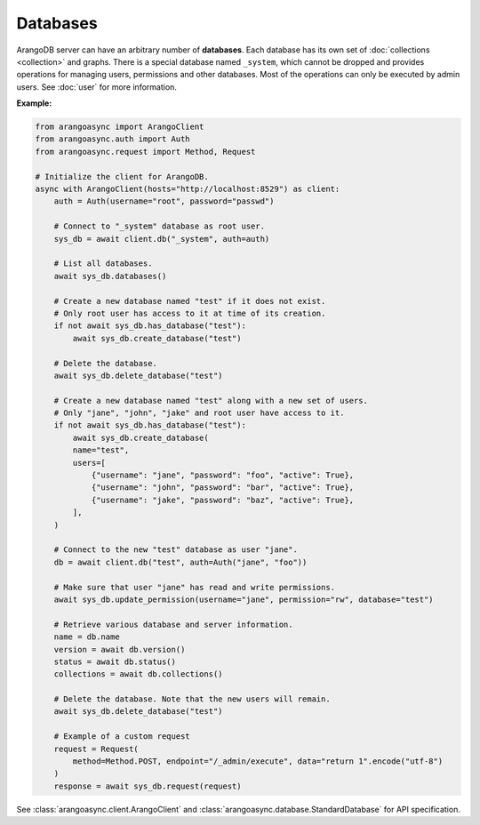 Databases
---------

ArangoDB server can have an arbitrary number of **databases**. Each database
has its own set of :doc:`collections <collection>` and graphs.
There is a special database named ``_system``, which cannot be dropped and
provides operations for managing users, permissions and other databases. Most
of the operations can only be executed by admin users. See :doc:`user` for more
information.

**Example:**

.. code-block:: python

    from arangoasync import ArangoClient
    from arangoasync.auth import Auth
    from arangoasync.request import Method, Request

    # Initialize the client for ArangoDB.
    async with ArangoClient(hosts="http://localhost:8529") as client:
        auth = Auth(username="root", password="passwd")

        # Connect to "_system" database as root user.
        sys_db = await client.db("_system", auth=auth)

        # List all databases.
        await sys_db.databases()

        # Create a new database named "test" if it does not exist.
        # Only root user has access to it at time of its creation.
        if not await sys_db.has_database("test"):
            await sys_db.create_database("test")

        # Delete the database.
        await sys_db.delete_database("test")

        # Create a new database named "test" along with a new set of users.
        # Only "jane", "john", "jake" and root user have access to it.
        if not await sys_db.has_database("test"):
            await sys_db.create_database(
            name="test",
            users=[
                {"username": "jane", "password": "foo", "active": True},
                {"username": "john", "password": "bar", "active": True},
                {"username": "jake", "password": "baz", "active": True},
            ],
        )

        # Connect to the new "test" database as user "jane".
        db = await client.db("test", auth=Auth("jane", "foo"))

        # Make sure that user "jane" has read and write permissions.
        await sys_db.update_permission(username="jane", permission="rw", database="test")

        # Retrieve various database and server information.
        name = db.name
        version = await db.version()
        status = await db.status()
        collections = await db.collections()

        # Delete the database. Note that the new users will remain.
        await sys_db.delete_database("test")

        # Example of a custom request
        request = Request(
            method=Method.POST, endpoint="/_admin/execute", data="return 1".encode("utf-8")
        )
        response = await sys_db.request(request)

See :class:`arangoasync.client.ArangoClient` and :class:`arangoasync.database.StandardDatabase` for API specification.
